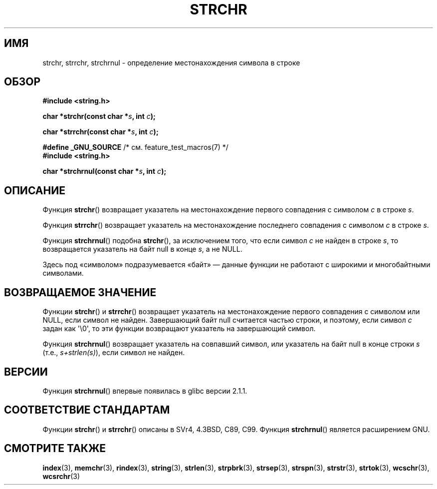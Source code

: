.\" Copyright 1993 David Metcalfe (david@prism.demon.co.uk)
.\"
.\" Permission is granted to make and distribute verbatim copies of this
.\" manual provided the copyright notice and this permission notice are
.\" preserved on all copies.
.\"
.\" Permission is granted to copy and distribute modified versions of this
.\" manual under the conditions for verbatim copying, provided that the
.\" entire resulting derived work is distributed under the terms of a
.\" permission notice identical to this one.
.\"
.\" Since the Linux kernel and libraries are constantly changing, this
.\" manual page may be incorrect or out-of-date.  The author(s) assume no
.\" responsibility for errors or omissions, or for damages resulting from
.\" the use of the information contained herein.  The author(s) may not
.\" have taken the same level of care in the production of this manual,
.\" which is licensed free of charge, as they might when working
.\" professionally.
.\"
.\" Formatted or processed versions of this manual, if unaccompanied by
.\" the source, must acknowledge the copyright and authors of this work.
.\"
.\" References consulted:
.\"     Linux libc source code
.\"     Lewine's _POSIX Programmer's Guide_ (O'Reilly & Associates, 1991)
.\"     386BSD man pages
.\" Modified Mon Apr 12 12:51:24 1993, David Metcalfe
.\" 2006-05-19, Justin Pryzby <pryzbyj@justinpryzby.com>
.\"	Document strchrnul(3).
.\"
.\"*******************************************************************
.\"
.\" This file was generated with po4a. Translate the source file.
.\"
.\"*******************************************************************
.TH STRCHR 3 2012\-04\-24 GNU "Руководство программиста Linux"
.SH ИМЯ
strchr, strrchr, strchrnul \- определение местонахождения символа в строке
.SH ОБЗОР
.nf
\fB#include <string.h>\fP
.sp
\fBchar *strchr(const char *\fP\fIs\fP\fB, int \fP\fIc\fP\fB);\fP
.sp
\fBchar *strrchr(const char *\fP\fIs\fP\fB, int \fP\fIc\fP\fB);\fP
.sp
\fB#define _GNU_SOURCE\fP         /* см. feature_test_macros(7) */
\fB#include <string.h>\fP
.sp
\fBchar *strchrnul(const char *\fP\fIs\fP\fB, int \fP\fIc\fP\fB);\fP
.fi
.SH ОПИСАНИЕ
Функция \fBstrchr\fP() возвращает указатель на местонахождение первого
совпадения с символом \fIc\fP в строке \fIs\fP.
.PP
Функция \fBstrrchr\fP() возвращает указатель на местонахождение последнего
совпадения с символом \fIc\fP в строке \fIs\fP.
.PP
Функция \fBstrchrnul\fP() подобна \fBstrchr\fP(), за исключением того, что если
символ \fIc\fP не найден в строке \fIs\fP, то возвращается указатель на байт null
в конце \fIs\fP, а не NULL.
.PP
Здесь под «символом» подразумевается «байт» — данные функции не работают с
широкими и многобайтными символами.
.SH "ВОЗВРАЩАЕМОЕ ЗНАЧЕНИЕ"
Функции \fBstrchr\fP() и \fBstrrchr\fP() возвращает указатель на местонахождение
первого совпадения с символом или NULL, если символ не найден. Завершающий
байт null считается частью строки, и поэтому, если символ \fIc\fP задан как
\(aq\e0\(aq, то эти функции возвращают указатель на завершающий символ.

Функция \fBstrchrnul\fP() возвращает указатель на совпавший символ, или
указатель на байт null в конце строки \fIs\fP (т.е., \fIs+strlen(s)\fP), если
символ не найден.
.SH ВЕРСИИ
Функция \fBstrchrnul\fP() впервые появилась в glibc версии 2.1.1.
.SH "СООТВЕТСТВИЕ СТАНДАРТАМ"
Функции \fBstrchr\fP() и \fBstrrchr\fP() описаны в SVr4, 4.3BSD, C89, C99. Функция
\fBstrchrnul\fP() является расширением GNU.
.SH "СМОТРИТЕ ТАКЖЕ"
\fBindex\fP(3), \fBmemchr\fP(3), \fBrindex\fP(3), \fBstring\fP(3), \fBstrlen\fP(3),
\fBstrpbrk\fP(3), \fBstrsep\fP(3), \fBstrspn\fP(3), \fBstrstr\fP(3), \fBstrtok\fP(3),
\fBwcschr\fP(3), \fBwcsrchr\fP(3)
